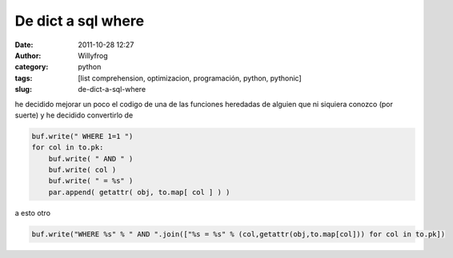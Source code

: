 De dict a sql where
###################

:date: 2011-10-28 12:27
:author: Willyfrog
:category: python
:tags: [list comprehension, optimizacion, programación, python, pythonic]
:slug: de-dict-a-sql-where

he decidido mejorar un poco el codigo de una de las funciones heredadas
de alguien que ni siquiera conozco (por suerte) y he decidido
convertirlo de

.. code-block:: python

    buf.write(" WHERE 1=1 ")
    for col in to.pk:
        buf.write( " AND " )
        buf.write( col )
        buf.write( " = %s" )
        par.append( getattr( obj, to.map[ col ] ) )

a esto otro

.. code-block:: python

    buf.write("WHERE %s" % " AND ".join(["%s = %s" % (col,getattr(obj,to.map[col])) for col in to.pk])


